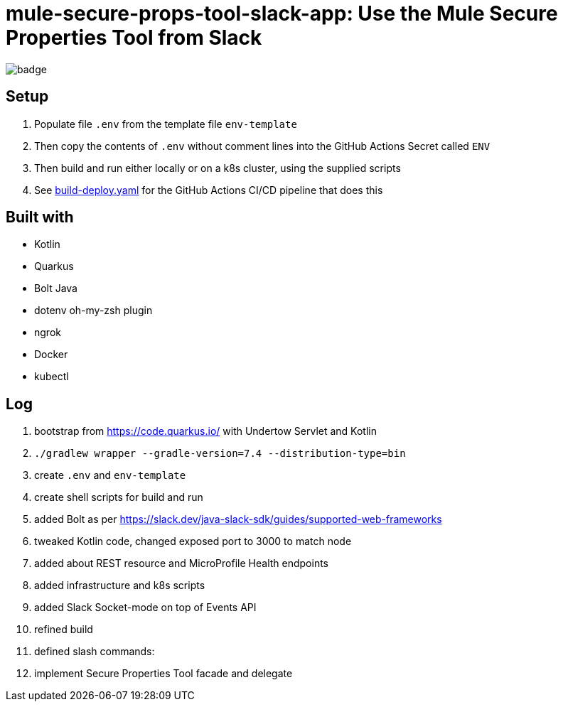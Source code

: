 = mule-secure-props-tool-slack-app: Use the Mule Secure Properties Tool from Slack

image:https://github.com/integrational/mule-secure-props-tool-slack-app/workflows/Build%20Deploy/badge.svg[]

== Setup

. Populate file `.env` from the template file `env-template`
. Then copy the contents of `.env` without comment lines into the GitHub Actions Secret called `ENV`
. Then build and run either locally or on a k8s cluster, using the supplied scripts
. See link:.github/workflows/build-deploy.yaml[build-deploy.yaml] for the GitHub Actions CI/CD pipeline that does this

== Built with

- Kotlin
- Quarkus
- Bolt Java
- dotenv oh-my-zsh plugin
- ngrok
- Docker
- kubectl

== Log

. bootstrap from https://code.quarkus.io/ with Undertow Servlet and Kotlin
. `./gradlew wrapper --gradle-version=7.4 --distribution-type=bin`
. create `.env` and `env-template`
. create shell scripts for build and run
. added Bolt as per https://slack.dev/java-slack-sdk/guides/supported-web-frameworks
. tweaked Kotlin code, changed exposed port to 3000 to match node
. added about REST resource and MicroProfile Health endpoints
. added infrastructure and k8s scripts
. added Slack Socket-mode on top of Events API
. refined build
. defined slash commands:
. implement Secure Properties Tool facade and delegate
